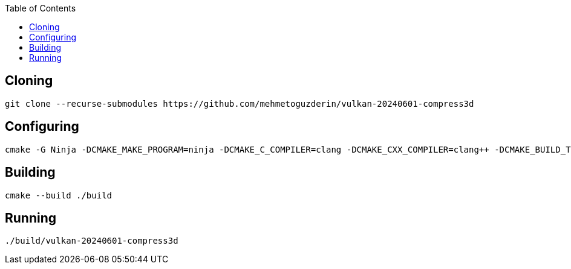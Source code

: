 :toc:

## Cloning

....
git clone --recurse-submodules https://github.com/mehmetoguzderin/vulkan-20240601-compress3d
....

## Configuring

....
cmake -G Ninja -DCMAKE_MAKE_PROGRAM=ninja -DCMAKE_C_COMPILER=clang -DCMAKE_CXX_COMPILER=clang++ -DCMAKE_BUILD_TYPE=Release -S ./ -B ./build
....

## Building

....
cmake --build ./build
....

## Running

....
./build/vulkan-20240601-compress3d
....

